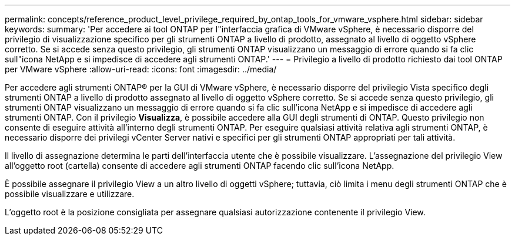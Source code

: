---
permalink: concepts/reference_product_level_privilege_required_by_ontap_tools_for_vmware_vsphere.html 
sidebar: sidebar 
keywords:  
summary: 'Per accedere ai tool ONTAP per l"interfaccia grafica di VMware vSphere, è necessario disporre del privilegio di visualizzazione specifico per gli strumenti ONTAP a livello di prodotto, assegnato al livello di oggetto vSphere corretto. Se si accede senza questo privilegio, gli strumenti ONTAP visualizzano un messaggio di errore quando si fa clic sull"icona NetApp e si impedisce di accedere agli strumenti ONTAP.' 
---
= Privilegio a livello di prodotto richiesto dai tool ONTAP per VMware vSphere
:allow-uri-read: 
:icons: font
:imagesdir: ../media/


[role="lead"]
Per accedere agli strumenti ONTAP® per la GUI di VMware vSphere, è necessario disporre del privilegio Vista specifico degli strumenti ONTAP a livello di prodotto assegnato al livello di oggetto vSphere corretto. Se si accede senza questo privilegio, gli strumenti ONTAP visualizzano un messaggio di errore quando si fa clic sull'icona NetApp e si impedisce di accedere agli strumenti ONTAP.
Con il privilegio *Visualizza*, è possibile accedere alla GUI degli strumenti di ONTAP. Questo privilegio non consente di eseguire attività all'interno degli strumenti ONTAP. Per eseguire qualsiasi attività relativa agli strumenti ONTAP, è necessario disporre dei privilegi vCenter Server nativi e specifici per gli strumenti ONTAP appropriati per tali attività.

Il livello di assegnazione determina le parti dell'interfaccia utente che è possibile visualizzare. L'assegnazione del privilegio View all'oggetto root (cartella) consente di accedere agli strumenti ONTAP facendo clic sull'icona NetApp.

È possibile assegnare il privilegio View a un altro livello di oggetti vSphere; tuttavia, ciò limita i menu degli strumenti ONTAP che è possibile visualizzare e utilizzare.

L'oggetto root è la posizione consigliata per assegnare qualsiasi autorizzazione contenente il privilegio View.
